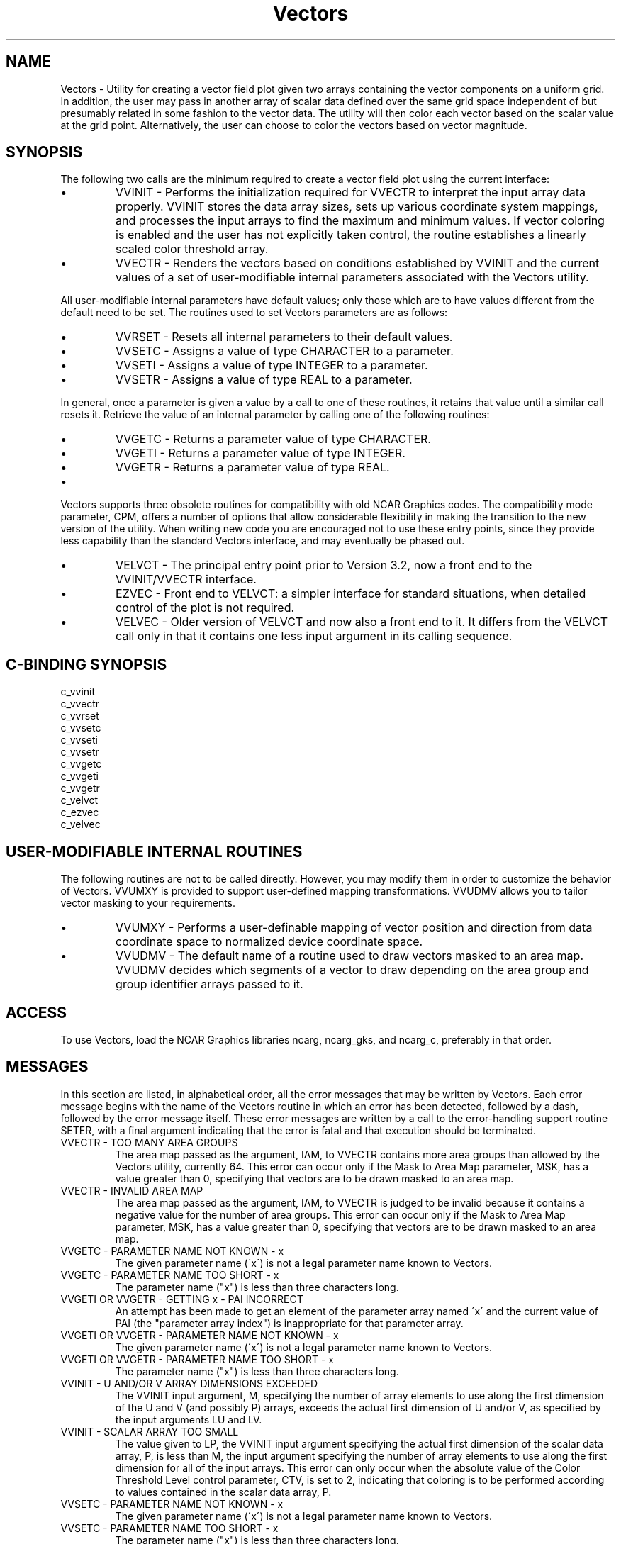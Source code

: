 .TH Vectors 3NCARG "April 1993" UNIX "NCAR GRAPHICS"
.na
.nh
.SH NAME
Vectors - Utility for creating a vector field plot given two arrays
containing the vector components on a uniform grid. In addition, the
user may pass in another array of scalar data defined over the same
grid space independent of but presumably related in some fashion to
the vector data. The utility will then color each vector based on the
scalar value at the grid point. Alternatively, the user can choose to
color the vectors based on vector magnitude.
.SH SYNOPSIS
The following two calls are the minimum required to create a vector
field plot using the current interface:
.IP \(bu
VVINIT - Performs the initialization required for VVECTR to interpret
the input array data properly. VVINIT stores the data array sizes,
sets up various coordinate system mappings, and processes the input
arrays to find the maximum and minimum values. If vector coloring is
enabled and the user has not explicitly taken control, the routine
establishes a linearly scaled color threshold array.
.IP \(bu
VVECTR - Renders the vectors based on conditions established by VVINIT
and the current values of a set of user-modifiable internal parameters
associated with the Vectors utility.
.PP
All user-modifiable internal parameters have default values; only
those which are to have values different from the default need to be
set. The routines used to set Vectors parameters are as
follows:
.IP \(bu 
VVRSET - Resets all internal parameters to their default values.
.IP \(bu
VVSETC - Assigns a value of type CHARACTER to a parameter.
.IP \(bu
VVSETI - Assigns a value of type INTEGER to a parameter.
.IP \(bu
VVSETR - Assigns a value of type REAL to a parameter.
.PP
In general, once a parameter is given a value by a call to one of
these routines, it retains that value until a similar call resets it.
Retrieve the value of an internal parameter by calling one of the
following routines:
.IP \(bu
VVGETC - Returns a parameter value of type CHARACTER.
.IP \(bu
VVGETI - Returns a parameter value of type INTEGER.
.IP \(bu
VVGETR - Returns a parameter value of type REAL.
.IP \(bu
.PP
Vectors supports three obsolete routines for compatibility with
old NCAR Graphics codes. The compatibility mode parameter, CPM, offers
a number of options that allow considerable flexibility
in making the transition to the new version of the utility. When
writing new code you are encouraged not to use these entry points,
since they provide less capability than the standard Vectors
interface, and may eventually be phased out.
.IP \(bu
VELVCT - The principal entry point prior to Version 3.2, now a
front end to the VVINIT/VVECTR interface.
.IP \(bu
EZVEC - Front end to VELVCT: a simpler interface for
standard situations, when detailed control of the plot is
not required.
.IP \(bu
VELVEC - Older version of VELVCT and now also a front end to it.
It differs from the VELVCT call only in that it contains one less
input argument in its calling sequence.
.SH C-BINDING SYNOPSIS
c_vvinit
.br
c_vvectr
.br
c_vvrset
.br
c_vvsetc
.br
c_vvseti
.br
c_vvsetr
.br
c_vvgetc
.br
c_vvgeti
.br
c_vvgetr
.br
c_velvct
.br
c_ezvec
.br
c_velvec
.SH USER-MODIFIABLE INTERNAL ROUTINES
The following routines are not to be called directly. However, you may
modify them in order to customize the behavior of Vectors. VVUMXY is
provided to support user-defined mapping transformations. VVUDMV
allows you to tailor vector masking to your requirements.
.IP \(bu
VVUMXY - Performs a user-definable mapping of vector position
and direction from data coordinate space to normalized device
coordinate space.
.IP \(bu
VVUDMV - The default name of a routine used to draw vectors masked to
an area map. VVUDMV decides which segments of a vector to draw depending
on the area group and group identifier arrays passed to it.
.SH ACCESS 
To use Vectors, load the NCAR Graphics libraries ncarg, ncarg_gks, and
ncarg_c, preferably in that order.
.SH MESSAGES
In this section are listed, in alphabetical order, all the
error messages that may be written by Vectors. Each error
message begins with the name of the Vectors routine in
which an error has been detected, followed by a dash,
followed by the error message itself. These error messages
are written by a call to the error-handling support routine
SETER, with a final argument indicating that the error is
fatal and that execution should be terminated.
.IP "VVECTR - TOO MANY AREA GROUPS"
The area map passed as the argument, IAM, to VVECTR
contains more area groups than allowed by the Vectors
utility, currently 64. This error can occur only if the
Mask to Area Map parameter, MSK, has a value greater than
0, specifying that vectors are to be drawn masked to an
area map.
.IP "VVECTR - INVALID AREA MAP"
The area map passed as the argument, IAM, to VVECTR is
judged to be invalid because it contains a negative value
for the number of area groups. This error can occur only if
the Mask to Area Map parameter, MSK, has a value greater
than 0, specifying that vectors are to be drawn masked to
an area map.
.IP "VVGETC - PARAMETER NAME NOT KNOWN - x"
The given parameter name (\'x\') is not a legal parameter
name known to Vectors.
.IP "VVGETC - PARAMETER NAME TOO SHORT - x"
The parameter name ("x") is less than three characters long.
.IP "VVGETI OR VVGETR - GETTING x - PAI INCORRECT"
An attempt has been made to get an element of the parameter
array named \'x\' and the current value of PAI (the
"parameter array index") is inappropriate for that
parameter array.
.IP "VVGETI OR VVGETR - PARAMETER NAME NOT KNOWN - x"
The given parameter name (\'x\') is not a legal parameter
name known to Vectors.
.IP "VVGETI OR VVGETR - PARAMETER NAME TOO SHORT - x"
The parameter name ("x") is less than three characters long.
.IP "VVINIT - U AND/OR V ARRAY DIMENSIONS EXCEEDED"
The VVINIT input argument, M, specifying the number of
array elements to use along the first dimension of the U
and V (and possibly P) arrays, exceeds the actual first
dimension of U and/or V, as specified by the input
arguments LU and LV.
.IP "VVINIT - SCALAR ARRAY TOO SMALL"
The value given to LP, the VVINIT input argument specifying
the actual first dimension of the scalar data array, P, is
less than M, the input argument specifying the number of
array elements to use along the first dimension for all of
the input arrays. This error can only occur when the
absolute value of the Color Threshold Level control
parameter, CTV, is set to 2, indicating that coloring is to
be performed according to values contained in the scalar
data array, P.
.IP "VVSETC - PARAMETER NAME NOT KNOWN - x"
The given parameter name (\'x\') is not a legal parameter
name known to Vectors.
.IP "VVSETC - PARAMETER NAME TOO SHORT - x"
The parameter name ("x") is less than three characters long.
.IP "VVSETI OR VVSETR - PARAMETER NAME NOT KNOWN - x"
The given parameter name (\'x\') is not a legal parameter
name known to Vectors.
.IP "VVSETI OR VVSETR - PARAMETER NAME TOO SHORT - x"
The parameter name ("x") is less than three characters long.
.IP "VVSETI OR VVSETR - PARAMETER VALUE OUT OF RANGE - x"
An attempt has been made to set the parameter named \'x\' to
a value outside the range allowed by the Vectors utility.
.IP "VVSETI OR VVSETR - SETTING x - PAI INCORRECT"
An attempt has been made to set an element of the parameter
array named \'x\' and the current value of PAI (the
"parameter array index") is inappropriate for that
parameter array.
.SH SEE ALSO
Online:
vectors_params,
ezvec,
velvec,
velvct,
fx,
fy,
vvectr,
vvgetc,
vvgeti,
vvgetr,
vvinit,
vvrset,
vvsetc,
vvseti,
vvsetr,
vvudmv,
vvumxy,
ncarg_cbind.
.sp
Hardcopy: NCAR Graphics Fundamentals, UNIX Version
.SH COPYRIGHT
Copyright (C) 1987-2009
.br
University Corporation for Atmospheric Research
.br
The use of this Software is governed by a License Agreement.

